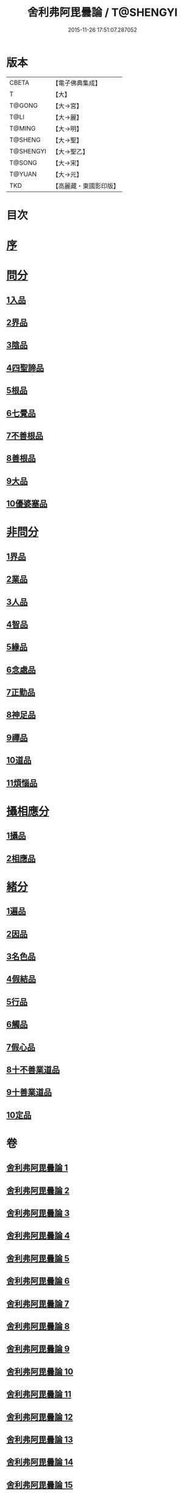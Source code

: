 #+TITLE: 舍利弗阿毘曇論 / T@SHENGYI
#+DATE: 2015-11-26 17:51:07.287052
* 版本
 |     CBETA|【電子佛典集成】|
 |         T|【大】     |
 |    T@GONG|【大→宮】   |
 |      T@LI|【大→麗】   |
 |    T@MING|【大→明】   |
 |   T@SHENG|【大→聖】   |
 | T@SHENGYI|【大→聖乙】  |
 |    T@SONG|【大→宋】   |
 |    T@YUAN|【大→元】   |
 |       TKD|【高麗藏・東國影印版】|

* 目次
* [[file:KR6l0013_001.txt::001-0525a3][序]]
* [[file:KR6l0013_001.txt::0525c6][問分]]
** [[file:KR6l0013_001.txt::0525c6][1入品]]
** [[file:KR6l0013_002.txt::002-0534b10][2界品]]
** [[file:KR6l0013_003.txt::003-0543a6][3陰品]]
** [[file:KR6l0013_004.txt::004-0552c15][4四聖諦品]]
** [[file:KR6l0013_005.txt::005-0560a10][5根品]]
** [[file:KR6l0013_006.txt::006-0568a27][6七覺品]]
** [[file:KR6l0013_006.txt::0570a29][7不善根品]]
** [[file:KR6l0013_006.txt::0571a15][8善根品]]
** [[file:KR6l0013_006.txt::0572c16][9大品]]
** [[file:KR6l0013_006.txt::0573c9][10優婆塞品]]
* [[file:KR6l0013_007.txt::007-0575b9][非問分]]
** [[file:KR6l0013_007.txt::007-0575b9][1界品]]
** [[file:KR6l0013_007.txt::0579b24][2業品]]
** [[file:KR6l0013_008.txt::008-0584c17][3人品]]
** [[file:KR6l0013_009.txt::009-0589c10][4智品]]
** [[file:KR6l0013_012.txt::012-0606a20][5緣品]]
** [[file:KR6l0013_013.txt::013-0612b27][6念處品]]
** [[file:KR6l0013_013.txt::0616c8][7正勤品]]
** [[file:KR6l0013_013.txt::0617a21][8神足品]]
** [[file:KR6l0013_014.txt::014-0619c26][9禪品]]
** [[file:KR6l0013_015.txt::015-0625a6][10道品]]
** [[file:KR6l0013_018.txt::018-0646a9][11煩惱品]]
* [[file:KR6l0013_021.txt::021-0661a17][攝相應分]]
** [[file:KR6l0013_021.txt::021-0661a17][1攝品]]
** [[file:KR6l0013_023.txt::023-0671c6][2相應品]]
* [[file:KR6l0013_025.txt::025-0679b6][緒分]]
** [[file:KR6l0013_025.txt::025-0679b6][1遍品]]
** [[file:KR6l0013_026.txt::0687b18][2因品]]
** [[file:KR6l0013_026.txt::0689a19][3名色品]]
** [[file:KR6l0013_026.txt::0690b1][4假結品]]
** [[file:KR6l0013_027.txt::0694b11][5行品]]
** [[file:KR6l0013_027.txt::0694c12][6觸品]]
** [[file:KR6l0013_027.txt::0697b17][7假心品]]
** [[file:KR6l0013_027.txt::0700a12][8十不善業道品]]
** [[file:KR6l0013_027.txt::0700c8][9十善業道品]]
** [[file:KR6l0013_028.txt::028-0701b7][10定品]]
* 卷
** [[file:KR6l0013_001.txt][舍利弗阿毘曇論 1]]
** [[file:KR6l0013_002.txt][舍利弗阿毘曇論 2]]
** [[file:KR6l0013_003.txt][舍利弗阿毘曇論 3]]
** [[file:KR6l0013_004.txt][舍利弗阿毘曇論 4]]
** [[file:KR6l0013_005.txt][舍利弗阿毘曇論 5]]
** [[file:KR6l0013_006.txt][舍利弗阿毘曇論 6]]
** [[file:KR6l0013_007.txt][舍利弗阿毘曇論 7]]
** [[file:KR6l0013_008.txt][舍利弗阿毘曇論 8]]
** [[file:KR6l0013_009.txt][舍利弗阿毘曇論 9]]
** [[file:KR6l0013_010.txt][舍利弗阿毘曇論 10]]
** [[file:KR6l0013_011.txt][舍利弗阿毘曇論 11]]
** [[file:KR6l0013_012.txt][舍利弗阿毘曇論 12]]
** [[file:KR6l0013_013.txt][舍利弗阿毘曇論 13]]
** [[file:KR6l0013_014.txt][舍利弗阿毘曇論 14]]
** [[file:KR6l0013_015.txt][舍利弗阿毘曇論 15]]
** [[file:KR6l0013_016.txt][舍利弗阿毘曇論 16]]
** [[file:KR6l0013_017.txt][舍利弗阿毘曇論 17]]
** [[file:KR6l0013_018.txt][舍利弗阿毘曇論 18]]
** [[file:KR6l0013_019.txt][舍利弗阿毘曇論 19]]
** [[file:KR6l0013_020.txt][舍利弗阿毘曇論 20]]
** [[file:KR6l0013_021.txt][舍利弗阿毘曇論 21]]
** [[file:KR6l0013_022.txt][舍利弗阿毘曇論 22]]
** [[file:KR6l0013_023.txt][舍利弗阿毘曇論 23]]
** [[file:KR6l0013_024.txt][舍利弗阿毘曇論 24]]
** [[file:KR6l0013_025.txt][舍利弗阿毘曇論 25]]
** [[file:KR6l0013_026.txt][舍利弗阿毘曇論 26]]
** [[file:KR6l0013_027.txt][舍利弗阿毘曇論 27]]
** [[file:KR6l0013_028.txt][舍利弗阿毘曇論 28]]
** [[file:KR6l0013_029.txt][舍利弗阿毘曇論 29]]
** [[file:KR6l0013_030.txt][舍利弗阿毘曇論 30]]
